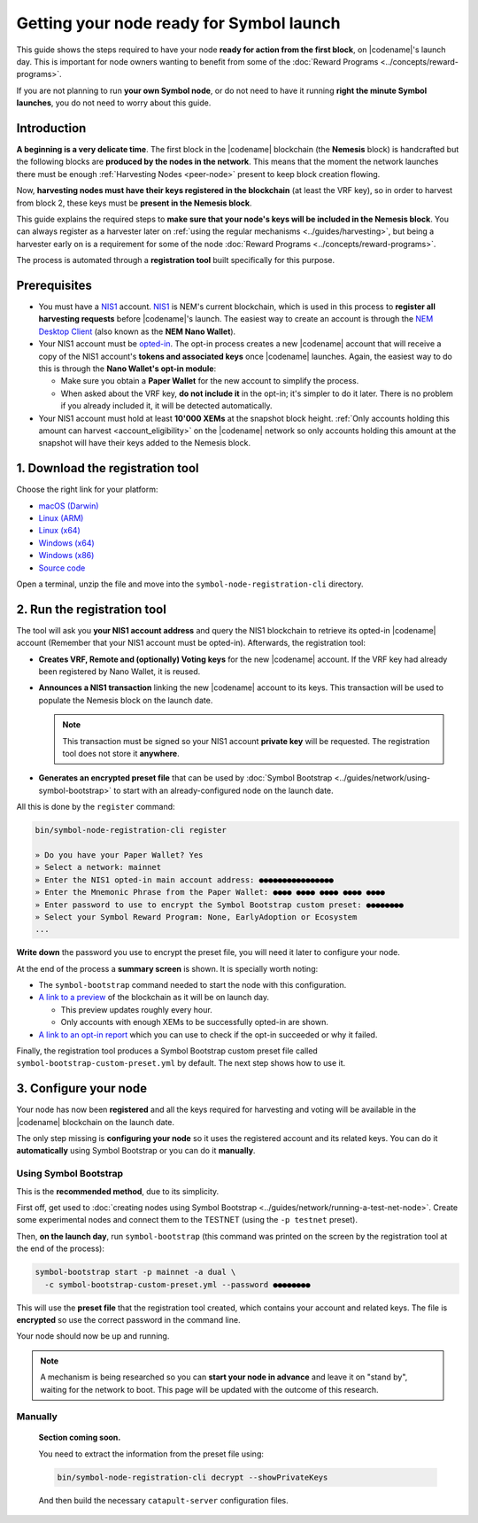 #########################################
Getting your node ready for Symbol launch
#########################################

This guide shows the steps required to have your node **ready for action from the first block**, on |codename|'s launch day. This is important for node owners wanting to benefit from some of the :doc:`Reward Programs <../concepts/reward-programs>`.

If you are not planning to run **your own Symbol node**, or do not need to have it running **right the minute Symbol launches**, you do not need to worry about this guide.

************
Introduction
************

**A beginning is a very delicate time**. The first block in the |codename| blockchain (the **Nemesis** block) is handcrafted but the following blocks are **produced by the nodes in the network**. This means that the moment the network launches there must be enough :ref:`Harvesting Nodes <peer-node>` present to keep block creation flowing.

Now, **harvesting nodes must have their keys registered in the blockchain** (at least the VRF key), so in order to harvest from block 2, these keys must be **present in the Nemesis block**.

This guide explains the required steps to **make sure that your node's keys will be included in the Nemesis block**. You can always register as a harvester later on :ref:`using the regular mechanisms <../guides/harvesting>`, but being a harvester early on is a requirement for some of the node :doc:`Reward Programs <../concepts/reward-programs>`.

The process is automated through a **registration tool** built specifically for this purpose.

*************
Prerequisites
*************

- You must have a `NIS1 <https://nemplatform.com/>`__ account. `NIS1 <https://nemplatform.com/>`__ is NEM's current blockchain, which is used in this process to **register all harvesting requests** before |codename|'s launch. The easiest way to create an account is through the `NEM Desktop Client <https://nemplatform.com/wallets/#desktop>`__ (also known as the **NEM Nano Wallet**).

- Your NIS1 account must be `opted-in <https://nemplatform.com/symbol-migration/>`__. The opt-in process creates a new |codename| account that will receive a copy of the NIS1 account's **tokens and associated keys** once |codename| launches. Again, the easiest way to do this is through the **Nano Wallet's opt-in module**:

  - Make sure you obtain a **Paper Wallet** for the new account to simplify the process.
  - When asked about the VRF key, **do not include it** in the opt-in; it's simpler to do it later. There is no problem if you already included it, it will be detected automatically.

- Your NIS1 account must hold at least **10'000 XEMs** at the snapshot block height. :ref:`Only accounts holding this amount can harvest <account_eligibility>` on the |codename| network so only accounts holding this amount at the snapshot will have their keys added to the Nemesis block.

*********************************
1. Download the registration tool
*********************************

Choose the right link for your platform:

- `macOS (Darwin) <https://symbol-node-registration-cli.s3-eu-west-1.amazonaws.com/dist/v0.0.0/symbol-node-registration-cli-v0.0.0-darwin-x64.tar.gz>`__
- `Linux (ARM) <https://symbol-node-registration-cli.s3-eu-west-1.amazonaws.com/dist/v0.0.0/symbol-node-registration-cli-v0.0.0-linux-arm.tar.gz>`__
- `Linux (x64) <https://symbol-node-registration-cli.s3-eu-west-1.amazonaws.com/dist/v0.0.0/symbol-node-registration-cli-v0.0.0-linux-x64.tar.gz>`__
- `Windows (x64) <https://symbol-node-registration-cli.s3-eu-west-1.amazonaws.com/dist/v0.0.0/symbol-node-registration-cli-v0.0.0-win32-x64.tar.gz>`__
- `Windows (x86) <https://symbol-node-registration-cli.s3-eu-west-1.amazonaws.com/dist/v0.0.0/symbol-node-registration-cli-v0.0.0-win32-x86.tar.gz>`__
- `Source code <https://symbol-node-registration-cli.s3-eu-west-1.amazonaws.com/dist/v0.0.0/symbol-node-registration-cli-v0.0.0.tar.gz>`__

Open a terminal, unzip the file and move into the ``symbol-node-registration-cli`` directory.

****************************
2. Run the registration tool
****************************

The tool will ask you **your NIS1 account address** and query the NIS1 blockchain to retrieve its opted-in |codename| account (Remember that your NIS1 account must be opted-in). Afterwards, the registration tool:

- **Creates VRF, Remote and (optionally) Voting keys** for the new |codename| account. If the VRF key had already been registered by Nano Wallet, it is reused.
- **Announces a NIS1 transaction** linking the new |codename| account to its keys. This transaction will be used to populate the Nemesis block on the launch date.

  .. note:: This transaction must be signed so your NIS1 account **private key** will be requested. The registration tool does not store it **anywhere**.

- **Generates an encrypted preset file** that can be used by :doc:`Symbol Bootstrap <../guides/network/using-symbol-bootstrap>` to start with an already-configured node on the launch date.

All this is done by the ``register`` command:

.. code-block:: bash

   bin/symbol-node-registration-cli register

   » Do you have your Paper Wallet? Yes
   » Select a network: mainnet
   » Enter the NIS1 opted-in main account address: ●●●●●●●●●●●●●●●●
   » Enter the Mnemonic Phrase from the Paper Wallet: ●●●● ●●●● ●●●● ●●●● ●●●●
   » Enter password to use to encrypt the Symbol Bootstrap custom preset: ●●●●●●●●
   » Select your Symbol Reward Program: None, EarlyAdoption or Ecosystem
   ...

**Write down** the password you use to encrypt the preset file, you will need it later to configure your node.

At the end of the process a **summary screen** is shown. It is specially worth noting:

- The ``symbol-bootstrap`` command needed to start the node with this configuration.

- `A link to a preview <http://explorer.experimental.symboldev.network>`__ of the blockchain as it will be on launch day.

  - This preview updates roughly every hour.
  - Only accounts with enough XEMs to be successfully opted-in are shown.

- `A link to an opt-in report <http://report.experimental.symboldev.network>`__ which you can use to check if the opt-in succeeded or why it failed.

Finally, the registration tool produces a Symbol Bootstrap custom preset file called ``symbol-bootstrap-custom-preset.yml`` by default. The next step shows how to use it.

**********************
3. Configure your node
**********************

Your node has now been **registered** and all the keys required for harvesting and voting will be available in the |codename| blockchain on the launch date.

The only step missing is **configuring your node** so it uses the registered account and its related keys. You can do it **automatically** using Symbol Bootstrap or you can do it **manually**.

Using Symbol Bootstrap
======================

This is the **recommended method**, due to its simplicity.

First off, get used to :doc:`creating nodes using Symbol Bootstrap <../guides/network/running-a-test-net-node>`. Create some experimental nodes and connect them to the TESTNET (using the ``-p testnet`` preset).

Then, **on the launch day**, run ``symbol-bootstrap`` (this command was printed on the screen by the registration tool at the end of the process):

.. code-block:: bash

   symbol-bootstrap start -p mainnet -a dual \
     -c symbol-bootstrap-custom-preset.yml --password ●●●●●●●●

This will use the **preset file** that the registration tool created, which contains your account and related keys. The file is **encrypted** so use the correct password in the command line.

Your node should now be up and running.

.. note:: A mechanism is being researched so you can **start your node in advance** and leave it on "stand by", waiting for the network to boot. This page will be updated with the outcome of this research.

Manually
========

   **Section coming soon.**

   You need to extract the information from the preset file using:

   .. code-block:: bash

      bin/symbol-node-registration-cli decrypt --showPrivateKeys

   And then build the necessary ``catapult-server`` configuration files.
